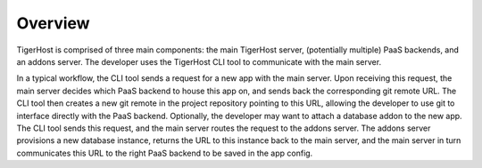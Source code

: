 .. _under_the_hood/overview:

Overview
=========

.. image:: /images/tigerhost_components.png

TigerHost is comprised of three main components: the main TigerHost server, (potentially multiple) PaaS backends, and an addons server. The developer uses the TigerHost CLI tool to communicate with the main server.

In a typical workflow, the CLI tool sends a request for a new app with the main server. Upon receiving this request, the main server decides which PaaS backend to house this app on, and sends back the corresponding git remote URL. The CLI tool then creates a new git remote in the project repository pointing to this URL, allowing the developer to use git to interface directly with the PaaS backend. Optionally, the developer may want to attach a database addon to the new app. The CLI tool sends this request, and the main server routes the request to the addons server. The addons server provisions a new database instance, returns the URL to this instance back to the main server, and the main server in turn communicates this URL to the right PaaS backend to be saved in the app config.
